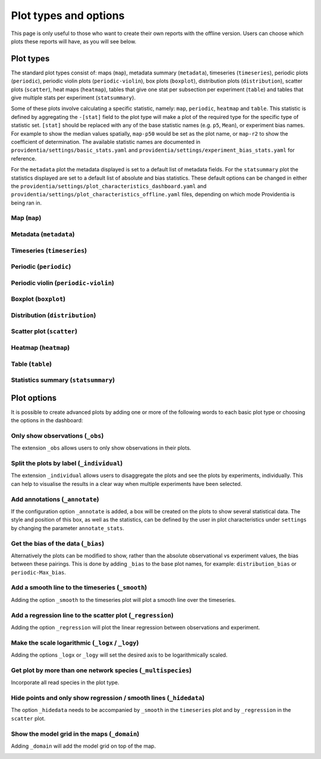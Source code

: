 Plot types and options
======================

This page is only useful to those who want to create their own reports with the offline version. Users can choose which plots these reports will have, as you will see below.

Plot types
----------

The standard plot types consist of: maps (``map``), metadata summary (``metadata``), timeseries (``timeseries``), periodic plots (``periodic``), periodic violin plots (``periodic-violin``), box plots (``boxplot``), distribution plots (``distribution``), scatter plots (``scatter``), heat maps (``heatmap``), tables that give one stat per subsection per experiment (``table``) and tables that give multiple stats per experiment (``statsummary``).

Some of these plots involve calculating a specific statistic, namely: ``map``, ``periodic``, ``heatmap`` and ``table``. This statistic is defined by aggregating the ``-[stat]`` field to the plot type will make a plot of the required type for the specific type of statistic set. ``[stat]`` should be replaced with any of the base statistic names (e.g. ``p5``, ``Mean``), or experiment bias names. For example to show the median values spatially, ``map-p50`` would be set as the plot name, or ``map-r2`` to show the coefficient of determination. The available statistic names are documented in ``providentia/settings/basic_stats.yaml`` and ``providentia/settings/experiment_bias_stats.yaml`` for reference.

For the ``metadata`` plot the metadata displayed is set to a default list of metadata fields. For the ``statsummary`` plot the statistics displayed are set to a default list of absolute and bias statistics. These default options can be changed in either the
``providentia/settings/plot_characteristics_dashboard.yaml`` and ``providentia/settings/plot_characteristics_offline.yaml`` files, depending on which mode Providentia is being ran in.

Map (``map``)
^^^^^^^^^^^^^

.. image:: ../images/plot-types/map.png
  :alt: Map

Metadata (``metadata``)
^^^^^^^^^^^^^^^^^^^^^^^

.. image:: ../images/plot-types/metadata.png
  :alt: Metadata

Timeseries (``timeseries``)
^^^^^^^^^^^^^^^^^^^^^^^^^^^

.. image:: ../images/plot-types/timeseries.png
  :alt: Timeseries

Periodic (``periodic``)
^^^^^^^^^^^^^^^^^^^^^^^

.. image:: ../images/plot-types/periodic.png
  :alt: Periodic

Periodic violin (``periodic-violin``)
^^^^^^^^^^^^^^^^^^^^^^^^^^^^^^^^^^^^^

.. image:: ../images/plot-types/periodic-violin.png
  :alt: Periodic violin

Boxplot (``boxplot``)
^^^^^^^^^^^^^^^^^^^^^

.. image:: ../images/plot-types/boxplot.png
  :alt: Boxplot

Distribution (``distribution``)
^^^^^^^^^^^^^^^^^^^^^^^^^^^^^^^

.. image:: ../images/plot-types/distribution.png
  :alt: Distribution

Scatter plot (``scatter``)
^^^^^^^^^^^^^^^^^^^^^^^^^^

.. image:: ../images/plot-types/scatter.png
  :alt: Scatter

Heatmap (``heatmap``)
^^^^^^^^^^^^^^^^^^^^^

.. image:: ../images/plot-types/heatmap.png
  :alt: Heatmap

Table (``table``)
^^^^^^^^^^^^^^^^^

.. image:: ../images/plot-types/table.png
  :alt: Table

Statistics summary (``statsummary``)
^^^^^^^^^^^^^^^^^^^^^^^^^^^^^^^^^^^^

.. image:: ../images/plot-types/statsummary.png
  :alt: Statsummary

Plot options
------------

It is possible to create advanced plots by adding one or more of the following words to each basic plot type or choosing the options in the dashboard:

Only show observations (``_obs``)
^^^^^^^^^^^^^^^^^^^^^^^^^^^^^^^^^

The extension ``_obs`` allows users to only show observations in their plots.

.. image:: ../images/plot-options/obs.jpg
  :alt: Observations option

Split the plots by label (``_individual``)
^^^^^^^^^^^^^^^^^^^^^^^^^^^^^^^^^^^^^^^^^^

The extension ``_individual`` allows users to disaggregate the plots and see the plots by experiments, individually. This can help to visualise the results in a clear way when multiple experiments have been selected.

.. image:: ../images/plot-options/individual.jpg
  :alt: Individual option

Add annotations (``_annotate``)
^^^^^^^^^^^^^^^^^^^^^^^^^^^^^^^

If the configuration option ``_annotate`` is added, a box will be created on the plots to show several statistical data. The style and position of this box, as well as the statistics, can be defined by the user in plot characteristics under ``settings`` by changing the parameter ``annotate_stats``.

.. image:: ../images/plot-options/annotate.jpg
  :alt: Annotation option

Get the bias of the data (``_bias``)
^^^^^^^^^^^^^^^^^^^^^^^^^^^^^^^^^^^^

Alternatively the plots can be modified to show, rather than the absolute observational vs experiment values, the bias between these pairings. This is done by adding ``_bias`` to the base plot names, for example: ``distribution_bias`` or ``periodic-Max_bias``.

.. image:: ../images/plot-options/bias.jpg
  :alt: Bias option

Add a smooth line to the timeseries (``_smooth``)
^^^^^^^^^^^^^^^^^^^^^^^^^^^^^^^^^^^^^^^^^^^^^^^^^

Adding the option ``_smooth`` to the timeseries plot will plot a smooth line over the timeseries.

.. image:: ../images/plot-options/smooth.jpg
  :alt: Smoothing option

Add a regression line to the scatter plot (``_regression``)
^^^^^^^^^^^^^^^^^^^^^^^^^^^^^^^^^^^^^^^^^^^^^^^^^^^^^^^^^^^

Adding the option ``_regression`` will plot the linear regression between observations and experiment.

.. image:: ../images/plot-options/regression.jpg
  :alt: Regression option

Make the scale logarithmic (``_logx`` / ``_logy``)
^^^^^^^^^^^^^^^^^^^^^^^^^^^^^^^^^^^^^^^^^^^^^^^^^^

Adding the options ``_logx`` or ``_logy`` will set the desired axis to be logarithmically scaled.

.. image:: ../images/plot-options/log.jpg
  :alt: Log option

Get plot by more than one network species (``_multispecies``)
^^^^^^^^^^^^^^^^^^^^^^^^^^^^^^^^^^^^^^^^^^^^^^^^^^^^^^^^^^^^^

Incorporate all read species in the plot type.

.. image:: ../images/plot-options/multispecies.jpg
  :alt: Multispecies option

Hide points and only show regression / smooth lines (``_hidedata``)
^^^^^^^^^^^^^^^^^^^^^^^^^^^^^^^^^^^^^^^^^^^^^^^^^^^^^^^^^^^^^^^^^^^

The option ``_hidedata`` needs to be accompanied by ``_smooth`` in the ``timeseries`` plot and by ``_regression`` in the ``scatter`` plot.

.. image:: ../images/plot-options/hidedata.png
  :alt: Hide data option

Show the model grid in the maps (``_domain``)
^^^^^^^^^^^^^^^^^^^^^^^^^^^^^^^^^^^^^^^^^^^^^

Adding ``_domain`` will add the model grid on top of the map.

.. image:: ../images/plot-options/domain.png
  :alt: Domain option
